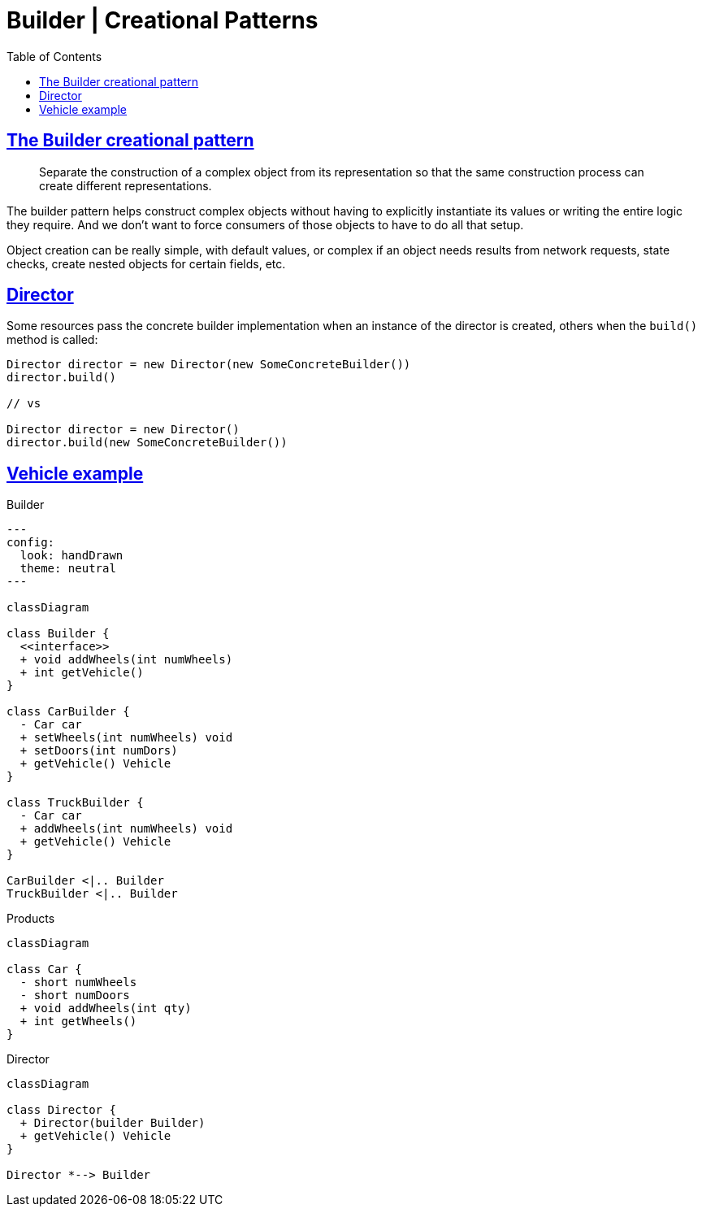 = Builder | Creational Patterns
:page-subtitle: Design Patterns
:page-tags: design-patterns builder creational
:favicon: https://fernandobasso.dev/cmdline.png
:icons: font
:sectlinks:
:sectnums!:
:toclevels: 6
:source-highlighter: highlight.js
:experimental:
:stem: latexmath
:toc: left
:imagesdir: __assets
ifdef::env-github[]
:tip-caption: :bulb:
:note-caption: :information_source:
:important-caption: :heavy_exclamation_mark:
:caution-caption: :fire:
:warning-caption: :warning:
endif::[]

== The Builder creational pattern

[quote]
____
Separate the construction of a complex object from its representation so that
the same construction process can create different representations.
____

The builder pattern helps construct complex objects without having to explicitly instantiate its values or writing the entire logic they require.
And we don't want to force consumers of those objects to have to do all that setup.

Object creation can be really simple, with default values, or complex if an object needs results from network requests, state checks, create nested objects for certain fields, etc.

== Director

Some resources pass the concrete builder implementation when an instance of the director is created, others when the `build()` method is called:

[source,text]
----
Director director = new Director(new SomeConcreteBuilder())
director.build()

// vs

Director director = new Director()
director.build(new SomeConcreteBuilder())
----

== Vehicle example

.Builder
[mermaid]
....
---
config:
  look: handDrawn
  theme: neutral
---

classDiagram

class Builder {
  <<interface>>
  + void addWheels(int numWheels)
  + int getVehicle()
}

class CarBuilder {
  - Car car
  + setWheels(int numWheels) void
  + setDoors(int numDors)
  + getVehicle() Vehicle
}

class TruckBuilder {
  - Car car
  + addWheels(int numWheels) void
  + getVehicle() Vehicle
}

CarBuilder <|.. Builder
TruckBuilder <|.. Builder
....

.Products
[mermaid]
....
classDiagram

class Car {
  - short numWheels
  - short numDoors
  + void addWheels(int qty)
  + int getWheels()
}
....

.Director
[mermaid]
....
classDiagram

class Director {
  + Director(builder Builder)
  + getVehicle() Vehicle
}

Director *--> Builder
....
